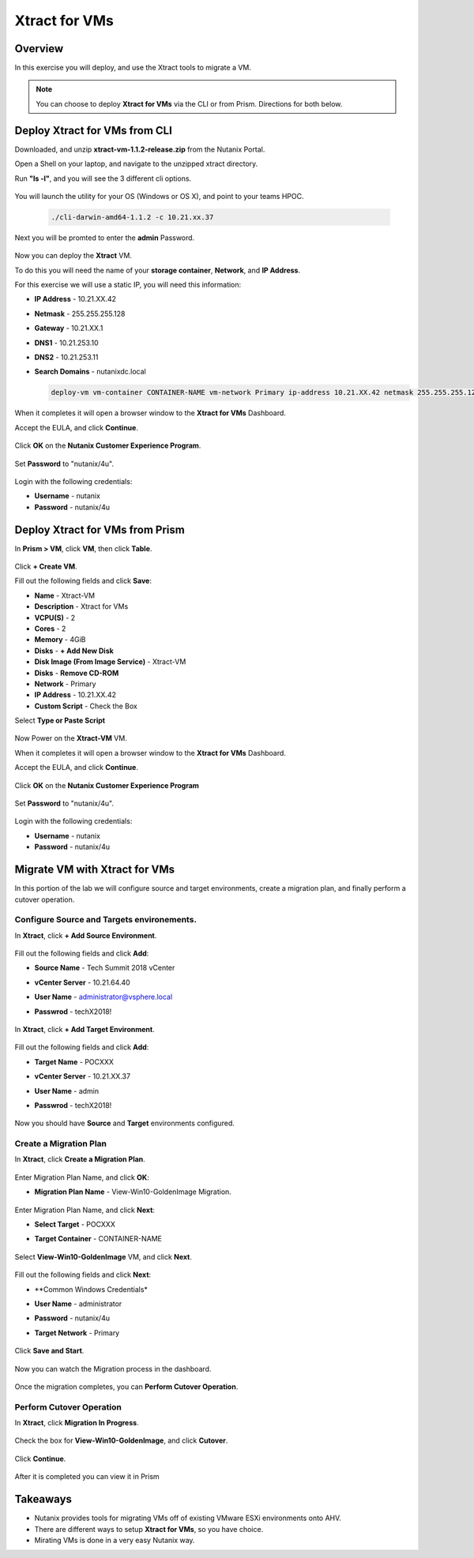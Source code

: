 -------------------
Xtract for VMs
-------------------

Overview
++++++++

In this exercise you will deploy, and use the Xtract tools to migrate a VM.

.. note:: You can choose to deploy **Xtract for VMs** via the CLI or from Prism. Directions for both below.

Deploy Xtract for VMs from CLI
+++++++++++++++++

Downloaded, and unzip **xtract-vm-1.1.2-release.zip** from the Nutanix Portal.

Open a Shell on your laptop, and navigate to the unzipped xtract directory.

Run **"ls -l"**, and you will see the 3 different cli options.

  .. figure:: https://s3.us-east-2.amazonaws.com/s3.nutanixtechsummit.com/xtract-vm/xtractvm02.png

You will launch the utility for your OS (Windows or OS X), and point to your teams HPOC.

  .. code-block:: bash

    ./cli-darwin-amd64-1.1.2 -c 10.21.xx.37

Next you will be promted to enter the **admin** Password.

  .. figure:: https://s3.us-east-2.amazonaws.com/s3.nutanixtechsummit.com/xtract-vm/xtractvm03.png

Now you can deploy the **Xtract** VM.

To do this you will need the name of your **storage container**, **Network**, and **IP Address**.

For this exercise we will use a static IP, you will need this information:

- **IP Address** - 10.21.XX.42
- **Netmask** - 255.255.255.128
- **Gateway** - 10.21.XX.1
- **DNS1** - 10.21.253.10
- **DNS2** - 10.21.253.11
- **Search Domains** - nutanixdc.local

  .. code-block:: bash

    deploy-vm vm-container CONTAINER-NAME vm-network Primary ip-address 10.21.XX.42 netmask 255.255.255.128 gateway 10.21.XX.1 dns1 10.21.253.10 dns2 10.21.253.11 searchdomains nutanixdc.local

  .. figure:: https://s3.us-east-2.amazonaws.com/s3.nutanixtechsummit.com/xtract-vm/xtractvm04.png

When it completes it will open a browser window to the **Xtract for VMs** Dashboard.

Accept the EULA, and click **Continue**.

  .. figure:: https://s3.us-east-2.amazonaws.com/s3.nutanixtechsummit.com/xtract-vm/xtractvm05.png

Click **OK** on the **Nutanix Customer Experience Program**.

  .. figure:: https://s3.us-east-2.amazonaws.com/s3.nutanixtechsummit.com/xtract-vm/xtractvm06.png

Set **Password** to "nutanix/4u".

  .. figure:: https://s3.us-east-2.amazonaws.com/s3.nutanixtechsummit.com/xtract-vm/xtractvm07.png

Login with the following credentials:

- **Username** - nutanix
- **Password** - nutanix/4u

Deploy Xtract for VMs from Prism
+++++++++++++++++

In **Prism > VM**, click **VM**, then click **Table**.

  .. figure:: https://s3.us-east-2.amazonaws.com/s3.nutanixtechsummit.com/xtract-vm/xtractvm01.png

Click **+ Create VM**.

Fill out the following fields and click **Save**:

- **Name** - Xtract-VM
- **Description** - Xtract for VMs
- **VCPU(S)** - 2
- **Cores** - 2
- **Memory** - 4GiB
- **Disks** - **+ Add New Disk**
- **Disk Image (From Image Service)** - Xtract-VM
- **Disks** - **Remove CD-ROM**
- **Network** - Primary
- **IP Address** - 10.21.XX.42
- **Custom Script** - Check the Box
Select **Type or Paste Script**

  .. literalinclude:: xtract-vm-cloudinit-script

Now Power on the **Xtract-VM** VM.

When it completes it will open a browser window to the **Xtract for VMs** Dashboard.

Accept the EULA, and click **Continue**.

  .. figure:: https://s3.us-east-2.amazonaws.com/s3.nutanixtechsummit.com/xtract-vm/xtractvm05.png

Click **OK** on the **Nutanix Customer Experience Program**

  .. figure:: https://s3.us-east-2.amazonaws.com/s3.nutanixtechsummit.com/xtract-vm/xtractvm06.png

Set **Password** to "nutanix/4u".

  .. figure:: https://s3.us-east-2.amazonaws.com/s3.nutanixtechsummit.com/xtract-vm/xtractvm07.png

Login with the following credentials:

- **Username** - nutanix
- **Password** - nutanix/4u

Migrate VM with Xtract for VMs
+++++++++++++

In this portion of the lab we will configure source and target environments, create a migration plan, and finally perform a cutover operation.

Configure **Source** and **Targets** environements.
.................

In **Xtract**, click **+ Add Source Environment**.

  .. figure:: https://s3.us-east-2.amazonaws.com/s3.nutanixtechsummit.com/xtract-vm/xtractvm08.png

Fill out the following fields and click **Add**:

- **Source Name** - Tech Summit 2018 vCenter
- **vCenter Server** - 10.21.64.40
- **User Name** - administrator@vsphere.local
- **Passwrod** - techX2018!

  .. figure:: https://s3.us-east-2.amazonaws.com/s3.nutanixtechsummit.com/xtract-vm/xtractvm09.png

In **Xtract**, click **+ Add Target Environment**.

  .. figure:: https://s3.us-east-2.amazonaws.com/s3.nutanixtechsummit.com/xtract-vm/xtractvm08.png

Fill out the following fields and click **Add**:

- **Target Name** - POCXXX
- **vCenter Server** - 10.21.XX.37
- **User Name** - admin
- **Passwrod** - techX2018!

  .. figure:: https://s3.us-east-2.amazonaws.com/s3.nutanixtechsummit.com/xtract-vm/xtractvm10.png

Now you should have **Source** and **Target** environments configured.

  .. figure:: https://s3.us-east-2.amazonaws.com/s3.nutanixtechsummit.com/xtract-vm/xtractvm11.png

Create a Migration Plan
.................

In **Xtract**, click **Create a Migration Plan**.

  .. figure:: https://s3.us-east-2.amazonaws.com/s3.nutanixtechsummit.com/xtract-vm/xtractvm12.png

Enter Migration Plan Name, and click **OK**:

- **Migration Plan Name** - View-Win10-GoldenImage Migration.

  .. figure:: https://s3.us-east-2.amazonaws.com/s3.nutanixtechsummit.com/xtract-vm/xtractvm13.png

Enter Migration Plan Name, and click **Next**:

- **Select Target** - POCXXX
- **Target Container** - CONTAINER-NAME

  .. figure:: https://s3.us-east-2.amazonaws.com/s3.nutanixtechsummit.com/xtract-vm/xtractvm14.png

Select **View-Win10-GoldenImage** VM, and click **Next**.

  .. figure:: https://s3.us-east-2.amazonaws.com/s3.nutanixtechsummit.com/xtract-vm/xtractvm15.png

Fill out the following fields and click **Next**:

- **Common Windows Credentials*
- **User Name** - administrator
- **Password** - nutanix/4u
- **Target Network** - Primary

  .. figure:: https://s3.us-east-2.amazonaws.com/s3.nutanixtechsummit.com/xtract-vm/xtractvm16.png

Click **Save and Start**.

  .. figure:: https://s3.us-east-2.amazonaws.com/s3.nutanixtechsummit.com/xtract-vm/xtractvm17.png

Now you can watch the Migration process in the dashboard.

  .. figure:: https://s3.us-east-2.amazonaws.com/s3.nutanixtechsummit.com/xtract-vm/xtractvm18.png

Once the migration completes, you can **Perform Cutover Operation**.

Perform Cutover Operation
.................

In **Xtract**, click **Migration In Progress**.

  .. figure:: https://s3.us-east-2.amazonaws.com/s3.nutanixtechsummit.com/xtract-vm/xtractvm19.png

Check the box for **View-Win10-GoldenImage**, and click **Cutover**.

  .. figure:: https://s3.us-east-2.amazonaws.com/s3.nutanixtechsummit.com/xtract-vm/xtractvm20.png

Click **Continue**.

  .. figure:: https://s3.us-east-2.amazonaws.com/s3.nutanixtechsummit.com/xtract-vm/xtractvm21.png

After it is completed you can view it in Prism

  .. figure:: https://s3.us-east-2.amazonaws.com/s3.nutanixtechsummit.com/xtract-vm/xtractvm22.png

  .. figure:: https://s3.us-east-2.amazonaws.com/s3.nutanixtechsummit.com/xtract-vm/xtractvm23.png

Takeaways
+++++++++++

- Nutanix provides tools for migrating VMs off of existing VMware ESXi environments onto AHV.

- There are different ways to setup **Xtract for VMs**, so you have choice.

- Mirating VMs is done in a very easy Nutanix way.
